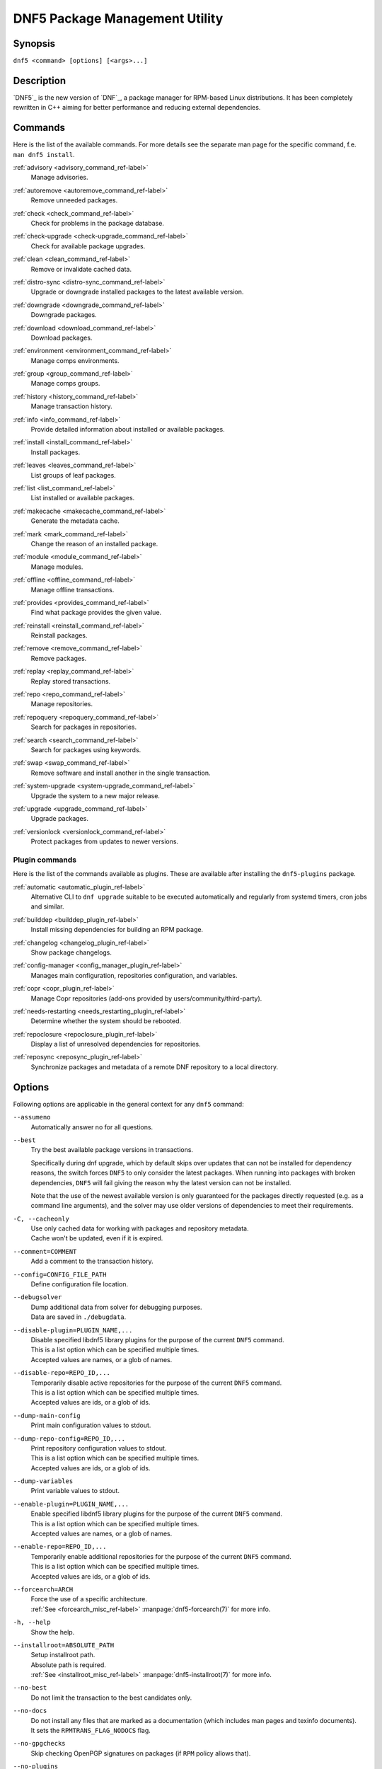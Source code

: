 ..
    Copyright Contributors to the libdnf project.

    This file is part of libdnf: https://github.com/rpm-software-management/libdnf/

    Libdnf is free software: you can redistribute it and/or modify
    it under the terms of the GNU General Public License as published by
    the Free Software Foundation, either version 2 of the License, or
    (at your option) any later version.

    Libdnf is distributed in the hope that it will be useful,
    but WITHOUT ANY WARRANTY; without even the implied warranty of
    MERCHANTABILITY or FITNESS FOR A PARTICULAR PURPOSE.  See the
    GNU General Public License for more details.

    You should have received a copy of the GNU General Public License
    along with libdnf.  If not, see <https://www.gnu.org/licenses/>.

.. _command_ref-label:

################################
 DNF5 Package Management Utility
################################

..
    # TODO(jkolarik): unify first man page structure with the help output, especially the commands
                      grouping - think about it, some groups and related commands don't make much sense
    # TODO(jkolarik): add notes about mutually exclusive options
    # TODO(jkolarik): add crosslinks where possible
    # TODO(jkolarik): review against DNF4 if nothing important is missing
    # TODO(jkolarik): add misc page about advisories?

Synopsis
========

``dnf5 <command> [options] [<args>...]``


Description
===========

`DNF5`_ is the new version of `DNF`_, a package manager for RPM-based Linux distributions. It has been completely
rewritten in C++ aiming for better performance and reducing external dependencies.


Commands
========

Here is the list of the available commands.
For more details see the separate man page for the specific command, f.e. ``man dnf5 install``.

:ref:`advisory <advisory_command_ref-label>`
    | Manage advisories.

:ref:`autoremove <autoremove_command_ref-label>`
    | Remove unneeded packages.

:ref:`check <check_command_ref-label>`
    | Check for problems in the package database.

:ref:`check-upgrade <check-upgrade_command_ref-label>`
    | Check for available package upgrades.

:ref:`clean <clean_command_ref-label>`
    | Remove or invalidate cached data.

:ref:`distro-sync <distro-sync_command_ref-label>`
    | Upgrade or downgrade installed packages to the latest available version.

:ref:`downgrade <downgrade_command_ref-label>`
    | Downgrade packages.

:ref:`download <download_command_ref-label>`
    | Download packages.

:ref:`environment <environment_command_ref-label>`
    | Manage comps environments.

:ref:`group <group_command_ref-label>`
    | Manage comps groups.

:ref:`history <history_command_ref-label>`
    | Manage transaction history.

:ref:`info <info_command_ref-label>`
    | Provide detailed information about installed or available packages.

:ref:`install <install_command_ref-label>`
    | Install packages.

:ref:`leaves <leaves_command_ref-label>`
    | List groups of leaf packages.

:ref:`list <list_command_ref-label>`
    | List installed or available packages.

:ref:`makecache <makecache_command_ref-label>`
    | Generate the metadata cache.

:ref:`mark <mark_command_ref-label>`
    | Change the reason of an installed package.

:ref:`module <module_command_ref-label>`
    | Manage modules.

:ref:`offline <offline_command_ref-label>`
    | Manage offline transactions.

:ref:`provides <provides_command_ref-label>`
    | Find what package provides the given value.

:ref:`reinstall <reinstall_command_ref-label>`
    | Reinstall packages.

:ref:`remove <remove_command_ref-label>`
    | Remove packages.

:ref:`replay <replay_command_ref-label>`
    | Replay stored transactions.

:ref:`repo <repo_command_ref-label>`
    | Manage repositories.

:ref:`repoquery <repoquery_command_ref-label>`
    | Search for packages in repositories.

:ref:`search <search_command_ref-label>`
    | Search for packages using keywords.

:ref:`swap <swap_command_ref-label>`
    | Remove software and install another in the single transaction.

:ref:`system-upgrade <system-upgrade_command_ref-label>`
    | Upgrade the system to a new major release.

:ref:`upgrade <upgrade_command_ref-label>`
    | Upgrade packages.

:ref:`versionlock <versionlock_command_ref-label>`
    | Protect packages from updates to newer versions.


Plugin commands
---------------

Here is the list of the commands available as plugins.
These are available after installing the ``dnf5-plugins`` package.

:ref:`automatic <automatic_plugin_ref-label>`
    | Alternative CLI to ``dnf upgrade`` suitable to be executed automatically and regularly from systemd timers, cron jobs and similar.

:ref:`builddep <builddep_plugin_ref-label>`
    | Install missing dependencies for building an RPM package.

:ref:`changelog <changelog_plugin_ref-label>`
    | Show package changelogs.

:ref:`config-manager <config_manager_plugin_ref-label>`
    | Manages main configuration, repositories configuration, and variables.

:ref:`copr <copr_plugin_ref-label>`
    | Manage Copr repositories (add-ons provided by users/community/third-party).

:ref:`needs-restarting <needs_restarting_plugin_ref-label>`
    | Determine whether the system should be rebooted.

:ref:`repoclosure <repoclosure_plugin_ref-label>`
    | Display a list of unresolved dependencies for repositories.

:ref:`reposync <reposync_plugin_ref-label>`
    | Synchronize packages and metadata of a remote DNF repository to a local directory.


Options
=======

Following options are applicable in the general context for any ``dnf5`` command:

.. _assumeno_option_ref-label:

``--assumeno``
    | Automatically answer no for all questions.

.. _best_option_ref-label:

``--best``
    | Try the best available package versions in transactions.

    Specifically during dnf upgrade, which by default skips over updates that can not be
    installed for dependency reasons, the switch forces ``DNF5`` to only consider the latest
    packages. When running into packages with broken dependencies, ``DNF5`` will fail giving
    the reason why the latest version can not be installed.

    Note that the use of the newest available version is only guaranteed for the packages
    directly requested (e.g. as a command line arguments), and the solver may use older
    versions of dependencies to meet their requirements.

``-C, --cacheonly``
    | Use only cached data for working with packages and repository metadata.
    | Cache won't be updated, even if it is expired.

``--comment=COMMENT``
    | Add a comment to the transaction history.

.. _config_option_ref-label:

``--config=CONFIG_FILE_PATH``
    | Define configuration file location.

``--debugsolver``
    | Dump additional data from solver for debugging purposes.
    | Data are saved in ``./debugdata``.

``--disable-plugin=PLUGIN_NAME,...``
    | Disable specified libdnf5 library plugins for the purpose of the current ``DNF5`` command.
    | This is a list option which can be specified multiple times.
    | Accepted values are names, or a glob of names.

``--disable-repo=REPO_ID,...``
    | Temporarily disable active repositories for the purpose of the current ``DNF5`` command.
    | This is a list option which can be specified multiple times.
    | Accepted values are ids, or a glob of ids.

``--dump-main-config``
    | Print main configuration values to stdout.

``--dump-repo-config=REPO_ID,...``
    | Print repository configuration values to stdout.
    | This is a list option which can be specified multiple times.
    | Accepted values are ids, or a glob of ids.

``--dump-variables``
    | Print variable values to stdout.

``--enable-plugin=PLUGIN_NAME,...``
    | Enable specified libdnf5 library plugins for the purpose of the current ``DNF5`` command.
    | This is a list option which can be specified multiple times.
    | Accepted values are names, or a glob of names.

``--enable-repo=REPO_ID,...``
    | Temporarily enable additional repositories for the purpose of the current ``DNF5`` command.
    | This is a list option which can be specified multiple times.
    | Accepted values are ids, or a glob of ids.

``--forcearch=ARCH``
    | Force the use of a specific architecture.
    | :ref:`See <forcearch_misc_ref-label>` :manpage:`dnf5-forcearch(7)` for more info.

.. _help_option_ref-label:

``-h, --help``
    | Show the help.

``--installroot=ABSOLUTE_PATH``
    | Setup installroot path.
    | Absolute path is required.
    | :ref:`See <installroot_misc_ref-label>` :manpage:`dnf5-installroot(7)` for more info.

.. _no_best_option_ref-label:

``--no-best``
    | Do not limit the transaction to the best candidates only.

``--no-docs``
    | Do not install any files that are marked as a documentation (which includes man pages and texinfo documents).
    | It sets the ``RPMTRANS_FLAG_NODOCS`` flag.

``--no-gpgchecks``
    | Skip checking OpenPGP signatures on packages (if ``RPM`` policy allows that).

``--no-plugins``
    | Disable all libdnf5 plugins.

``-q, --quiet``
    In combination with a non-interactive command, shows just the relevant content.
    Suppresses messages notifying about the current state or actions of ``DNF5``.

``--refresh``
    | Force refreshing metadata before running the command.

``--color=<color>``
    | Control whether color is used in terminal output. Valid values are ``always``, ``never`` and ``auto`` (default).

``--repo=REPO_ID,...``
    | Enable just specified repositories.
    | This is a list option which can be specified multiple times.
    | Accepted values are ids, or a glob of ids.

``--repofrompath=REPO_ID,REPO_PATH``
    Specify a repository to add to the repositories only for this run. Can be used multiple times.

    The new repository id is specified by ``REPO_ID`` and its baseurl by ``REPO_PATH``. Variables in both values are substituted before creating the repo.

    The configuration of the new repository can be adjusted using options ``--setopt=REPO_ID.option=value``.

    If you want only packages from this repository to be available, combine this option with ``--repo=REPO_ID`` switch.

``--releasever=RELEASEVER``
    | Override the value of the distribution release in configuration files.
    | This can affect cache paths, values in configuration files and mirrorlist URLs.

``--setopt=[REPO_ID.]OPTION=VALUE``
    | Override a configuration option from the configuration file.
    | The ``REPO_ID`` parameter is used to override options for repositories.

    Values for the options like ``excludepkgs``, ``includepkgs``, ``installonlypkgs`` and ``tsflags``
    are appended to the original value, they do not override it. However, specifying an empty
    value (e.g. ``--setopt=tsflags=``) will clear the option.

``--setvar=VAR_NAME=VALUE``
    | Override a ``DNF5`` variable value, like ``arch``, ``releasever``, etc.

``--show-new-leaves``
    | Show newly installed leaf packages and packages that became leaves after a transaction.

.. _use_host_config_option_ref-label:

``--use-host-config``
    | Use configuration files and variable definitions from the host system rather than the installroot.
    | :ref:`See <installroot_misc_ref-label>` :manpage:`dnf5-installroot(7)` for more info.

.. _version_option_ref-label:

``--version``
    | Display the version of the dnf5 application and libdnf5 library, along with successfully loaded plugins and their versions, and then exit.

.. _assumeyes_option_ref-label:

``-y, --assumeyes``
    | Automatically answer yes for all questions.

``-x PACKAGE-SPEC,..., --exclude=PACKAGE-SPEC,...``
    | Exclude packages specified in ``PACKAGE-SPEC`` arguments from the transaction.
    | This is a list option.


Metadata Synchronization
========================

Correct operation of ``DNF5`` depends on having an access to up-to-date data from the all enabled
repositories, but contacting remote mirrors on every operation considerably slows it down and costs
bandwidth for both the client and the repository provider. The ``metadata_expire`` repository configuration
option is used by ``DNF5`` to determine whether a particular local copy of repository data is due
to be re-synced. It is crucial that the repository providers set the option well, namely to a value
where it is guaranteed that if particular metadata was available in time ``T`` on the server,
then all packages it references will still be available for download from the server
in time ``T + metadata_expire``.

To further reduce the bandwidth load, some of the commands where having up-to-date metadata
is not critical (e.g. the ``group list`` command) do not look at whether a repository is expired
and whenever any version of it is locally available to the user's account, it will be used.

:ref:`Refer to the <caching_misc_ref-label>` :manpage:`dnf5-caching(7)` for more info regarding
metadata and packages caching.


Configuration Files Replacement Policy
======================================

The updated packages could replace the old modified configuration files with the new ones or keep
the older files. Neither of the files are actually replaced. To the conflicting ones ``RPM``
gives additional suffix to the origin name. Which file should maintain the true name after
transaction is not controlled by package manager, but is specified by each package itself,
following packaging guideline.


Exit Codes
==========

The ``dnf5`` command in general exits with the following return values:

`0`
    | Operation was successful.

`1`
    | An error occurred during processing of the command.

`2`
    | An error occurred during parsing the arguments.

Other exit codes could be returned by the specific command itself, see its documentation for more info.


Files
=====

``Cache Files``
    /var/cache/libdnf5/

``Main Configuration``
    /etc/dnf/dnf.conf

``Repository Configuration``
    /etc/yum.repos.d/

``Repository Persistence``
    /var/lib/dnf/

``System State``
    /usr/lib/sysimage/libdnf5/


Environment
===========

``DNF5_FORCE_INTERACTIVE``
    Override interactivity of the connected standard input/ouput. Set to `0` to pretend
    that the input/output is not connected to an interactive terminal and DNF5
    should not ask any questions. Set to `1` to force DNF5 to ask questions
    even if the terminal is non-interractive. See
    :ref:`--assumeno<assumeno_option_ref-label>` and
    :ref:`--assumeyes<assumeyes_option_ref-label>` options.

``DNF5_PLUGINS_DIR``
    Override a directory with DNF5 application plugins. Set it to an empty
    string to disable loading the application plugins.

``LIBDNF_PLUGINS_CONFIG_DIR``
    Override a directory with libdnf5 plugin's configuration files.

``TEMP``,
``TEMPDIR``,
``TMP``,
``TMPDIR``
    Override a path to a directory for temporary files. The directory must
    exist. Default value is `/tmp`.

See Also
========

Commands:
    | :manpage:`dnf5-advisory(8)`, :ref:`Advisory command <advisory_command_ref-label>`
    | :manpage:`dnf5-autoremove(8)`, :ref:`Autoremove command <autoremove_command_ref-label>`
    | :manpage:`dnf5-check(8)`, :ref:`Check command <check_command_ref-label>`
    | :manpage:`dnf5-check-upgrade(8)`, :ref:`Check-Upgrade command <check-upgrade_command_ref-label>`
    | :manpage:`dnf5-clean(8)`, :ref:`Clean command <clean_command_ref-label>`
    | :manpage:`dnf5-distro-sync(8)`, :ref:`Distro-Sync command <distro-sync_command_ref-label>`
    | :manpage:`dnf5-downgrade(8)`, :ref:`Downgrade command <downgrade_command_ref-label>`
    | :manpage:`dnf5-download(8)`, :ref:`Download command <download_command_ref-label>`
    | :manpage:`dnf5-environment(8)`, :ref:`Environment command <environment_command_ref-label>`
    | :manpage:`dnf5-group(8)`, :ref:`Group command <group_command_ref-label>`
    | :manpage:`dnf5-history(8)`, :ref:`History command, <history_command_ref-label>`
    | :manpage:`dnf5-info(8)`, :ref:`Info command <info_command_ref-label>`
    | :manpage:`dnf5-install(8)`, :ref:`Install command <install_command_ref-label>`
    | :manpage:`dnf5-leaves(8)`, :ref:`Leaves command <leaves_command_ref-label>`
    | :manpage:`dnf5-list(8)`, :ref:`List command <list_command_ref-label>`
    | :manpage:`dnf5-makecache(8)`, :ref:`Makecache command <makecache_command_ref-label>`
    | :manpage:`dnf5-mark(8)`, :ref:`Mark command <mark_command_ref-label>`
    | :manpage:`dnf5-module(8)`, :ref:`Module command <module_command_ref-label>`
    | :manpage:`dnf5-offline(8)`, :ref:`Offline command <offline_command_ref-label>`
    | :manpage:`dnf5-provides(8)`, :ref:`Provides command <provides_command_ref-label>`
    | :manpage:`dnf5-reinstall(8)`, :ref:`Reinstall command <reinstall_command_ref-label>`
    | :manpage:`dnf5-remove(8)`, :ref:`Remove command <remove_command_ref-label>`
    | :manpage:`dnf5-repo(8)`, :ref:`Repo command <repo_command_ref-label>`
    | :manpage:`dnf5-repoquery(8)`, :ref:`Repoquery command <repoquery_command_ref-label>`
    | :manpage:`dnf5-search(8)`, :ref:`Search command <search_command_ref-label>`
    | :manpage:`dnf5-swap(8)`, :ref:`Swap command <swap_command_ref-label>`
    | :manpage:`dnf5-system-upgrade(8)`, :ref:`System-Upgrade command <system-upgrade_command_ref-label>`
    | :manpage:`dnf5-upgrade(8)`, :ref:`Upgrade command <upgrade_command_ref-label>`
    | :manpage:`dnf5-versionlock(8)`, :ref:`Versionlock command <versionlock_command_ref-label>`


Application Plugins:
    | :manpage:`dnf5-automatic(8)`, :ref:`Automatic command <automatic_plugin_ref-label>`
    | :manpage:`dnf5-builddep(8)`, :ref:`Builddep command <builddep_plugin_ref-label>`
    | :manpage:`dnf5-changelog(8)`, :ref:`Changelog command <changelog_plugin_ref-label>`
    | :manpage:`dnf5-config-manager(8)`, :ref:`Config-manager command <config_manager_plugin_ref-label>`
    | :manpage:`dnf5-copr(8)`, :ref:`Copr command <copr_plugin_ref-label>`
    | :manpage:`dnf5-needs-restarting(8)`, :ref:`Needs-Restarting command <needs_restarting_plugin_ref-label>`
    | :manpage:`dnf5-repoclosure(8)`, :ref:`Repoclosure command <repoclosure_plugin_ref-label>`
    | :manpage:`dnf5-reposync(8)`, :ref:`Reposync command <reposync_plugin_ref-label>`


Library Plugins:
    | :manpage:`libdnf5-actions(8)`, :ref:`Actions plugin <actions_plugin_ref-label>`
    | :manpage:`libdnf5-expired-pgp-keys(8)`, :ref:`Expired PGP keys plugin <expired-pgp-keys_plugin_ref-label>`

Configuration:
    | :manpage:`dnf5-conf(5)`, :ref:`DNF5 Configuration Reference <dnf5_conf-label>`

Miscellaneous:
    | :manpage:`dnf5-aliases(7)`, :ref:`Aliases for command line arguments <aliases_misc_ref-label>`
    | :manpage:`dnf5-caching(7)`, :ref:`Caching <caching_misc_ref-label>`
    | :manpage:`dnf5-comps(7)`, :ref:`Comps groups and environments <comps_misc_ref-label>`
    | :manpage:`dnf5-filtering(7)`, :ref:`Packages filtering, <filtering_misc_ref-label>`
    | :manpage:`dnf5-forcearch(7)`, :ref:`Forcearch parameter <forcearch_misc_ref-label>`
    | :manpage:`dnf5-installroot(7)`, :ref:`Installroot parameter <installroot_misc_ref-label>`
    | :manpage:`dnf5-modularity(7)`, :ref:`Modularity overview, <modularity_misc_ref-label>`
    | :manpage:`dnf5-specs(7)`, :ref:`Patterns specification <specs_misc_ref-label>`
    | :manpage:`dnf5-system-state(7)`, :ref:`System state <systemstate_misc_ref-label>`

Project homepage:
    | https://github.com/rpm-software-management/dnf5
